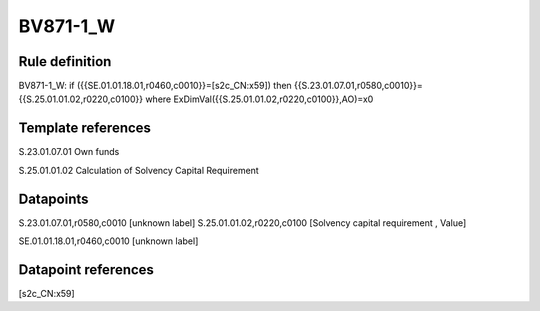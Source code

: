 =========
BV871-1_W
=========

Rule definition
---------------

BV871-1_W: if ({{SE.01.01.18.01,r0460,c0010}}=[s2c_CN:x59]) then {{S.23.01.07.01,r0580,c0010}}={{S.25.01.01.02,r0220,c0100}} where ExDimVal({{S.25.01.01.02,r0220,c0100}},AO)=x0


Template references
-------------------

S.23.01.07.01 Own funds

S.25.01.01.02 Calculation of Solvency Capital Requirement


Datapoints
----------

S.23.01.07.01,r0580,c0010 [unknown label]
S.25.01.01.02,r0220,c0100 [Solvency capital requirement , Value]

SE.01.01.18.01,r0460,c0010 [unknown label]


Datapoint references
--------------------

[s2c_CN:x59]